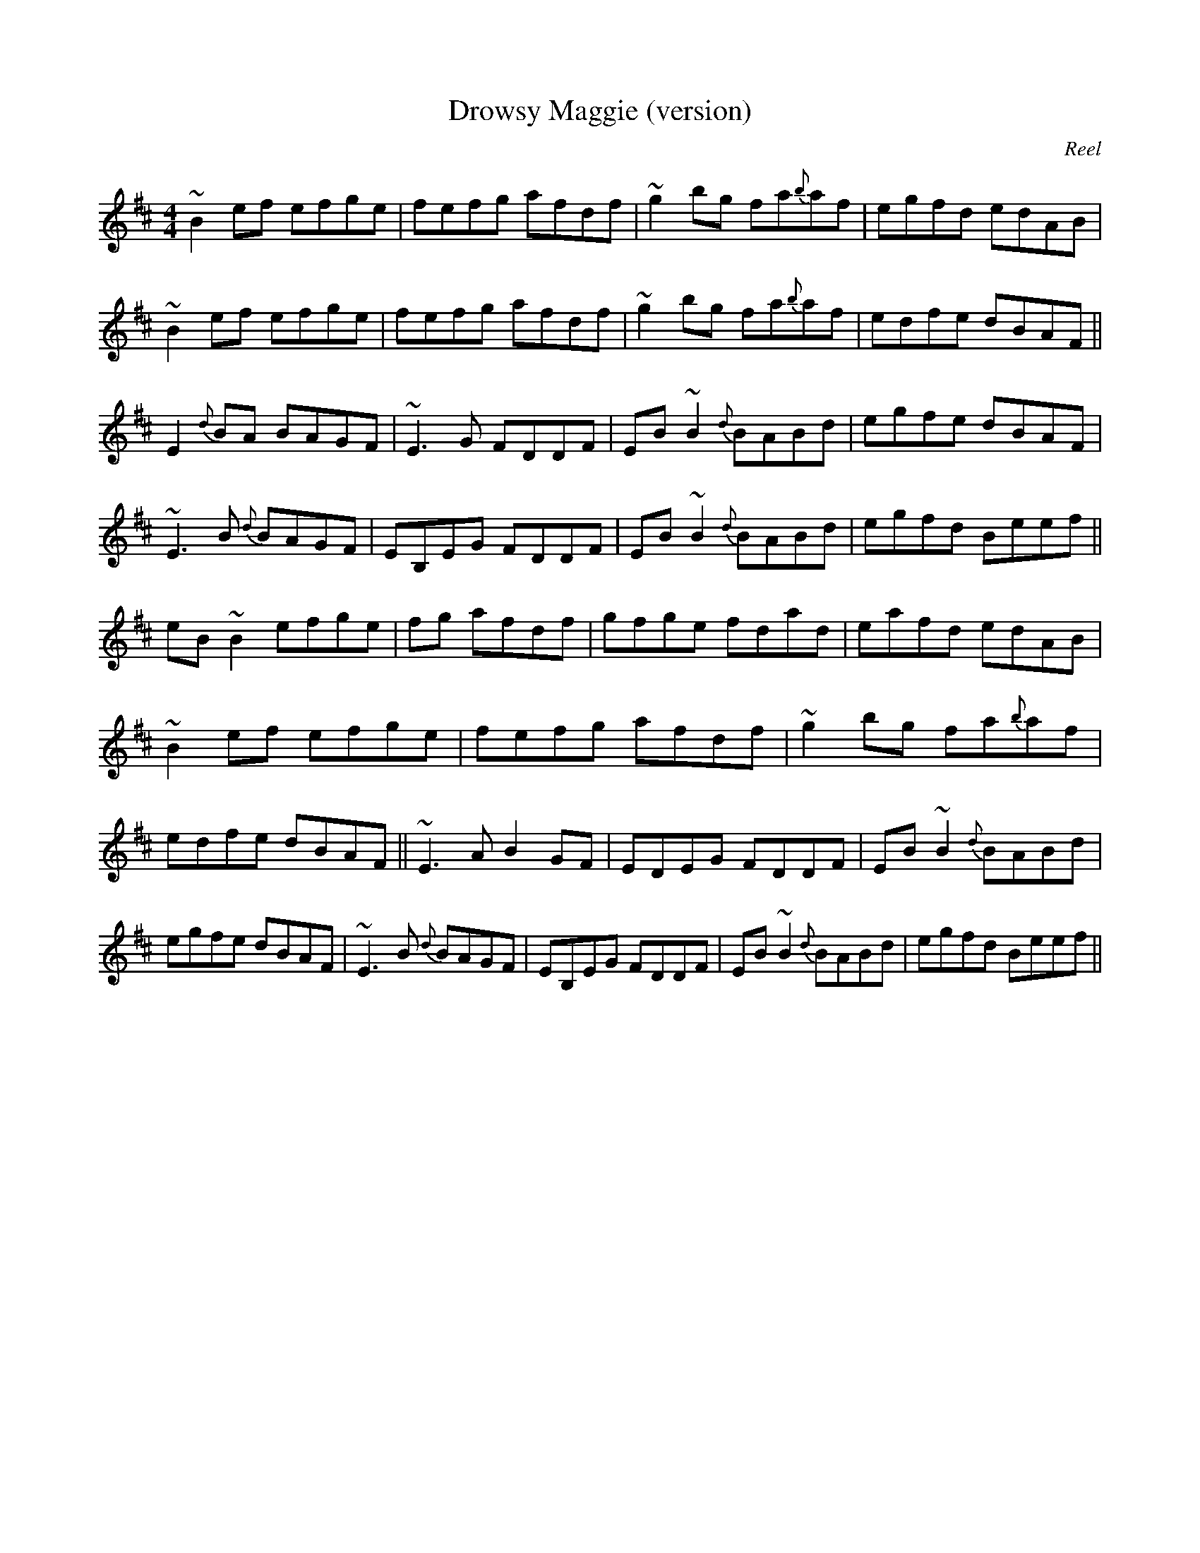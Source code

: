 X:37
T:Drowsy Maggie (version)
C:Reel
H:Dermot Diamond
H:Reel from Tommy Peoples. The first part is played to finish.
M:4/4
K:D
~B2ef efge | fefg afdf | ~g2bg fa{b}af | egfd edAB |\
~B2ef efge | fefg afdf | ~g2bg fa{b}af | edfe dBAF ||\
E2{d}BA BAGF | ~E3G FDDF | EB~B2 {d}BABd | egfe dBAF |\
~E3B {d}BAGF | EB,EG FDDF | EB~B2 {d}BABd | egfd Beef ||\
eB~B2 efge | +d2D2+ fg afdf | gfge fdad | eafd edAB |\
~B2ef efge | fefg afdf | ~g2bg fa{b}af | edfe dBAF ||\
~E3A B2GF | EDEG FDDF | EB~B2 {d}BABd | egfe dBAF |\
~E3B {d}BAGF | EB,EG FDDF | EB~B2 {d}BABd | egfd Beef ||
